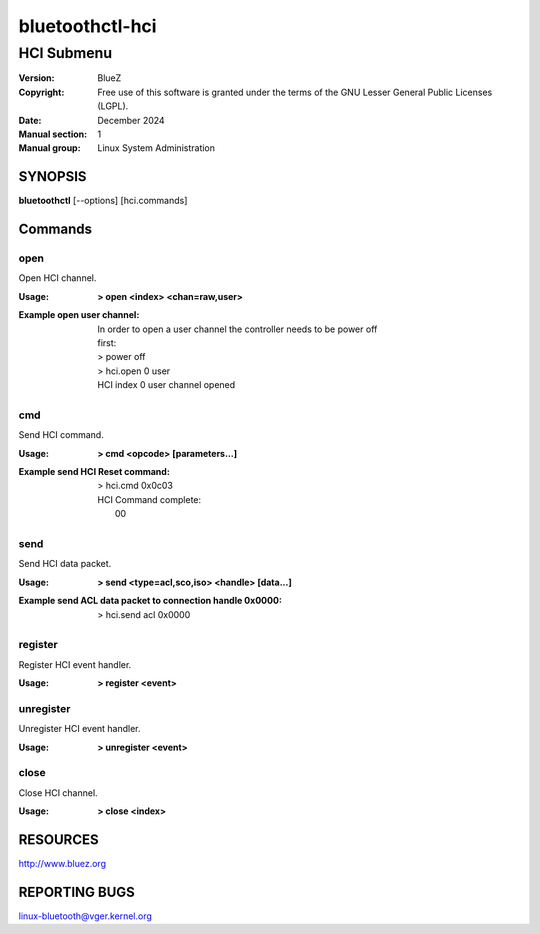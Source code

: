 ================
bluetoothctl-hci
================

-----------
HCI Submenu
-----------

:Version: BlueZ
:Copyright: Free use of this software is granted under the terms of the GNU
            Lesser General Public Licenses (LGPL).
:Date: December 2024
:Manual section: 1
:Manual group: Linux System Administration

SYNOPSIS
========

**bluetoothctl** [--options] [hci.commands]

Commands
========

open
----

Open HCI channel.

:Usage: **> open <index> <chan=raw,user>**
:Example open user channel:
	| In order to open a user channel the controller needs to be power off
	| first:
	| > power off
	| > hci.open 0 user
	| HCI index 0 user channel opened

cmd
---

Send HCI command.

:Usage: **> cmd <opcode> [parameters...]**
:Example send HCI Reset command:
	| > hci.cmd 0x0c03
	| HCI Command complete:
	|  00

send
----

Send HCI data packet.

:Usage: **> send <type=acl,sco,iso> <handle> [data...]**
:Example send ACL data packet to connection handle 0x0000:
	| > hci.send acl 0x0000

register
--------

Register HCI event handler.

:Usage: **> register <event>**

unregister
----------

Unregister HCI event handler.

:Usage: **> unregister <event>**

close
-----

Close HCI channel.

:Usage: **> close <index>**

RESOURCES
=========

http://www.bluez.org

REPORTING BUGS
==============

linux-bluetooth@vger.kernel.org
